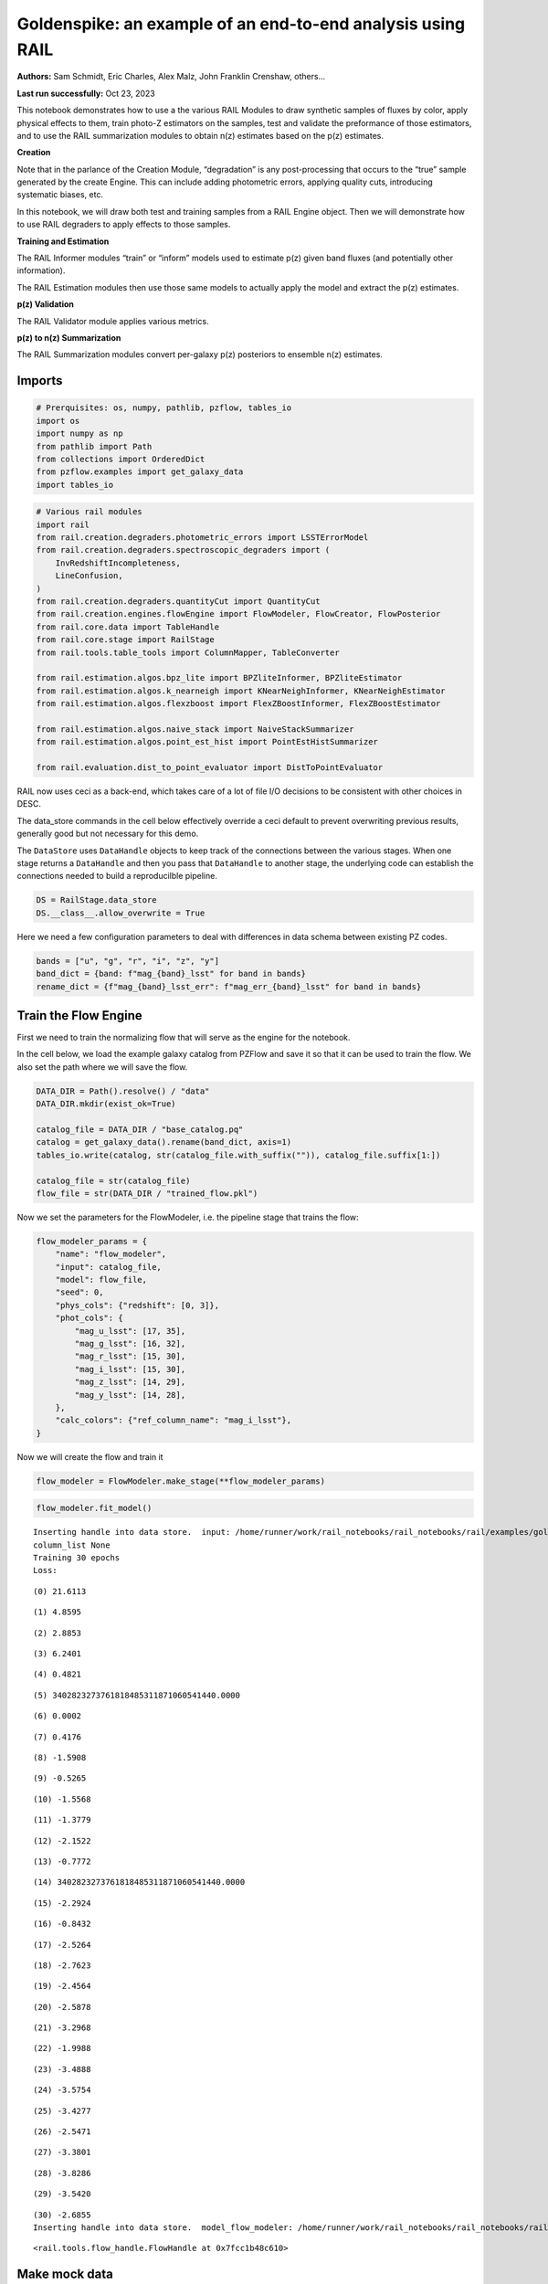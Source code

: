Goldenspike: an example of an end-to-end analysis using RAIL
============================================================

**Authors:** Sam Schmidt, Eric Charles, Alex Malz, John Franklin
Crenshaw, others…

**Last run successfully:** Oct 23, 2023

This notebook demonstrates how to use a the various RAIL Modules to draw
synthetic samples of fluxes by color, apply physical effects to them,
train photo-Z estimators on the samples, test and validate the
preformance of those estimators, and to use the RAIL summarization
modules to obtain n(z) estimates based on the p(z) estimates.

**Creation**

Note that in the parlance of the Creation Module, “degradation” is any
post-processing that occurs to the “true” sample generated by the create
Engine. This can include adding photometric errors, applying quality
cuts, introducing systematic biases, etc.

In this notebook, we will draw both test and training samples from a
RAIL Engine object. Then we will demonstrate how to use RAIL degraders
to apply effects to those samples.

**Training and Estimation**

The RAIL Informer modules “train” or “inform” models used to estimate
p(z) given band fluxes (and potentially other information).

The RAIL Estimation modules then use those same models to actually apply
the model and extract the p(z) estimates.

**p(z) Validation**

The RAIL Validator module applies various metrics.

**p(z) to n(z) Summarization**

The RAIL Summarization modules convert per-galaxy p(z) posteriors to
ensemble n(z) estimates.

Imports
-------

.. code:: ipython3

    # Prerquisites: os, numpy, pathlib, pzflow, tables_io
    import os
    import numpy as np
    from pathlib import Path
    from collections import OrderedDict
    from pzflow.examples import get_galaxy_data
    import tables_io


.. code:: ipython3

    # Various rail modules
    import rail
    from rail.creation.degraders.photometric_errors import LSSTErrorModel
    from rail.creation.degraders.spectroscopic_degraders import (
        InvRedshiftIncompleteness,
        LineConfusion,
    )
    from rail.creation.degraders.quantityCut import QuantityCut
    from rail.creation.engines.flowEngine import FlowModeler, FlowCreator, FlowPosterior
    from rail.core.data import TableHandle
    from rail.core.stage import RailStage
    from rail.tools.table_tools import ColumnMapper, TableConverter
    
    from rail.estimation.algos.bpz_lite import BPZliteInformer, BPZliteEstimator
    from rail.estimation.algos.k_nearneigh import KNearNeighInformer, KNearNeighEstimator
    from rail.estimation.algos.flexzboost import FlexZBoostInformer, FlexZBoostEstimator
    
    from rail.estimation.algos.naive_stack import NaiveStackSummarizer
    from rail.estimation.algos.point_est_hist import PointEstHistSummarizer
    
    from rail.evaluation.dist_to_point_evaluator import DistToPointEvaluator
    


RAIL now uses ceci as a back-end, which takes care of a lot of file I/O
decisions to be consistent with other choices in DESC.

The data_store commands in the cell below effectively override a ceci
default to prevent overwriting previous results, generally good but not
necessary for this demo.

The ``DataStore`` uses ``DataHandle`` objects to keep track of the
connections between the various stages. When one stage returns a
``DataHandle`` and then you pass that ``DataHandle`` to another stage,
the underlying code can establish the connections needed to build a
reproducilble pipeline.

.. code:: ipython3

    DS = RailStage.data_store
    DS.__class__.allow_overwrite = True


Here we need a few configuration parameters to deal with differences in
data schema between existing PZ codes.

.. code:: ipython3

    bands = ["u", "g", "r", "i", "z", "y"]
    band_dict = {band: f"mag_{band}_lsst" for band in bands}
    rename_dict = {f"mag_{band}_lsst_err": f"mag_err_{band}_lsst" for band in bands}


Train the Flow Engine
---------------------

First we need to train the normalizing flow that will serve as the
engine for the notebook.

In the cell below, we load the example galaxy catalog from PZFlow and
save it so that it can be used to train the flow. We also set the path
where we will save the flow.

.. code:: ipython3

    DATA_DIR = Path().resolve() / "data"
    DATA_DIR.mkdir(exist_ok=True)
    
    catalog_file = DATA_DIR / "base_catalog.pq"
    catalog = get_galaxy_data().rename(band_dict, axis=1)
    tables_io.write(catalog, str(catalog_file.with_suffix("")), catalog_file.suffix[1:])
    
    catalog_file = str(catalog_file)
    flow_file = str(DATA_DIR / "trained_flow.pkl")


Now we set the parameters for the FlowModeler, i.e. the pipeline stage
that trains the flow:

.. code:: ipython3

    flow_modeler_params = {
        "name": "flow_modeler",
        "input": catalog_file,
        "model": flow_file,
        "seed": 0,
        "phys_cols": {"redshift": [0, 3]},
        "phot_cols": {
            "mag_u_lsst": [17, 35],
            "mag_g_lsst": [16, 32],
            "mag_r_lsst": [15, 30],
            "mag_i_lsst": [15, 30],
            "mag_z_lsst": [14, 29],
            "mag_y_lsst": [14, 28],
        },
        "calc_colors": {"ref_column_name": "mag_i_lsst"},
    }


Now we will create the flow and train it

.. code:: ipython3

    flow_modeler = FlowModeler.make_stage(**flow_modeler_params)


.. code:: ipython3

    flow_modeler.fit_model()



.. parsed-literal::

    Inserting handle into data store.  input: /home/runner/work/rail_notebooks/rail_notebooks/rail/examples/goldenspike_examples/data/base_catalog.pq, flow_modeler
    column_list None
    Training 30 epochs 
    Loss:


.. parsed-literal::

    (0) 21.6113


.. parsed-literal::

    (1) 4.8595


.. parsed-literal::

    (2) 2.8853


.. parsed-literal::

    (3) 6.2401


.. parsed-literal::

    (4) 0.4821


.. parsed-literal::

    (5) 3402823273761818485311871060541440.0000


.. parsed-literal::

    (6) 0.0002


.. parsed-literal::

    (7) 0.4176


.. parsed-literal::

    (8) -1.5908


.. parsed-literal::

    (9) -0.5265


.. parsed-literal::

    (10) -1.5568


.. parsed-literal::

    (11) -1.3779


.. parsed-literal::

    (12) -2.1522


.. parsed-literal::

    (13) -0.7772


.. parsed-literal::

    (14) 3402823273761818485311871060541440.0000


.. parsed-literal::

    (15) -2.2924


.. parsed-literal::

    (16) -0.8432


.. parsed-literal::

    (17) -2.5264


.. parsed-literal::

    (18) -2.7623


.. parsed-literal::

    (19) -2.4564


.. parsed-literal::

    (20) -2.5878


.. parsed-literal::

    (21) -3.2968


.. parsed-literal::

    (22) -1.9988


.. parsed-literal::

    (23) -3.4888


.. parsed-literal::

    (24) -3.5754


.. parsed-literal::

    (25) -3.4277


.. parsed-literal::

    (26) -2.5471


.. parsed-literal::

    (27) -3.3801


.. parsed-literal::

    (28) -3.8286


.. parsed-literal::

    (29) -3.5420


.. parsed-literal::

    (30) -2.6855
    Inserting handle into data store.  model_flow_modeler: /home/runner/work/rail_notebooks/rail_notebooks/rail/examples/goldenspike_examples/data/inprogress_trained_flow.pkl, flow_modeler




.. parsed-literal::

    <rail.tools.flow_handle.FlowHandle at 0x7fcc1b48c610>



Make mock data
--------------

Now we will use the trained flow to create training and test data for
the photo-z estimators.

For both the training and test data we will:

1. Use the Flow to produce some synthetic data
2. Use the LSSTErrorModel to add photometric errors
3. Use the FlowPosterior to estimate the redshift posteriors for the
   degraded sample
4. Use the ColumnMapper to rename the error columns so that they match
   the names in DC2.
5. Use the TableConverter to convert the data to a numpy dictionary,
   which will be stored in a hdf5 file with the same schema as the DC2
   data

Training sample
~~~~~~~~~~~~~~~

For the training data we are going to apply a couple of extra
degradation effects to the data beyond what we do to create test data,
as the training data will have some spectroscopic incompleteness. This
will allow us to see how the trained models perform with imperfect
training data.

More details about the degraders are available in the
``rail/examples/creation_examples/degradation_demo.ipynb`` notebook.

.. code:: ipython3

    flow_creator_train = FlowCreator.make_stage(
        name="flow_creator_train",
        model=flow_modeler.get_handle("model"),
        n_samples=50,
        seed=1235,
    )
    
    lsst_error_model_train = LSSTErrorModel.make_stage(
        name="lsst_error_model_train",
        renameDict=band_dict,
        ndFlag=np.nan,
        seed=29,
    )
    
    inv_redshift = InvRedshiftIncompleteness.make_stage(
        name="inv_redshift",
        pivot_redshift=1.0,
    )
    
    line_confusion = LineConfusion.make_stage(
        name="line_confusion",
        true_wavelen=5007.0,
        wrong_wavelen=3727.0,
        frac_wrong=0.05,
        seed = 1337
    )
    
    quantity_cut = QuantityCut.make_stage(
        name="quantity_cut",
        cuts={"mag_i_lsst": 25.0},
    )
    
    col_remapper_train = ColumnMapper.make_stage(
        name="col_remapper_train",
        columns=rename_dict,
    )
    
    table_conv_train = TableConverter.make_stage(
        name="table_conv_train",
        output_format="numpyDict",
    )


.. code:: ipython3

    train_data_orig = flow_creator_train.sample(150, 1235)
    train_data_errs = lsst_error_model_train(train_data_orig, seed=66)
    train_data_inc = inv_redshift(train_data_errs)
    train_data_conf = line_confusion(train_data_inc)
    train_data_cut = quantity_cut(train_data_conf)
    train_data_pq = col_remapper_train(train_data_cut)
    train_data = table_conv_train(train_data_pq)



.. parsed-literal::

    Inserting handle into data store.  output_flow_creator_train: inprogress_output_flow_creator_train.pq, flow_creator_train
    Inserting handle into data store.  output_lsst_error_model_train: inprogress_output_lsst_error_model_train.pq, lsst_error_model_train
    Inserting handle into data store.  output_inv_redshift: inprogress_output_inv_redshift.pq, inv_redshift
    Inserting handle into data store.  output_line_confusion: inprogress_output_line_confusion.pq, line_confusion
    Inserting handle into data store.  output_quantity_cut: inprogress_output_quantity_cut.pq, quantity_cut
    Inserting handle into data store.  output_col_remapper_train: inprogress_output_col_remapper_train.pq, col_remapper_train
    Inserting handle into data store.  output_table_conv_train: inprogress_output_table_conv_train.hdf5, table_conv_train


Let’s examine the quantities that we’ve generated, we’ll use the handy
``tables_io`` package to temporarily write to a pandas dataframe for
quick writeout of the columns:

.. code:: ipython3

    train_table = tables_io.convertObj(train_data.data, tables_io.types.PD_DATAFRAME)
    train_table.head()





.. raw:: html

    <div>
    <style scoped>
        .dataframe tbody tr th:only-of-type {
            vertical-align: middle;
        }
    
        .dataframe tbody tr th {
            vertical-align: top;
        }
    
        .dataframe thead th {
            text-align: right;
        }
    </style>
    <table border="1" class="dataframe">
      <thead>
        <tr style="text-align: right;">
          <th></th>
          <th>redshift</th>
          <th>mag_u_lsst</th>
          <th>mag_err_u_lsst</th>
          <th>mag_g_lsst</th>
          <th>mag_err_g_lsst</th>
          <th>mag_r_lsst</th>
          <th>mag_err_r_lsst</th>
          <th>mag_i_lsst</th>
          <th>mag_err_i_lsst</th>
          <th>mag_z_lsst</th>
          <th>mag_err_z_lsst</th>
          <th>mag_y_lsst</th>
          <th>mag_err_y_lsst</th>
        </tr>
      </thead>
      <tbody>
        <tr>
          <th>0</th>
          <td>0.435034</td>
          <td>25.903435</td>
          <td>0.233527</td>
          <td>25.609573</td>
          <td>0.063497</td>
          <td>24.735930</td>
          <td>0.025797</td>
          <td>24.385818</td>
          <td>0.030818</td>
          <td>24.105335</td>
          <td>0.045993</td>
          <td>24.055890</td>
          <td>0.099261</td>
        </tr>
        <tr>
          <th>1</th>
          <td>0.548779</td>
          <td>27.280719</td>
          <td>0.668775</td>
          <td>24.365029</td>
          <td>0.021327</td>
          <td>22.340394</td>
          <td>0.005823</td>
          <td>21.086317</td>
          <td>0.005265</td>
          <td>20.525250</td>
          <td>0.005354</td>
          <td>20.167223</td>
          <td>0.005872</td>
        </tr>
        <tr>
          <th>2</th>
          <td>0.355870</td>
          <td>27.107808</td>
          <td>0.592721</td>
          <td>25.274161</td>
          <td>0.047180</td>
          <td>24.149218</td>
          <td>0.015709</td>
          <td>23.661401</td>
          <td>0.016572</td>
          <td>23.329905</td>
          <td>0.023267</td>
          <td>23.195663</td>
          <td>0.046387</td>
        </tr>
        <tr>
          <th>3</th>
          <td>0.624946</td>
          <td>25.055148</td>
          <td>0.113587</td>
          <td>25.018314</td>
          <td>0.037630</td>
          <td>24.513521</td>
          <td>0.021294</td>
          <td>24.152911</td>
          <td>0.025142</td>
          <td>24.294233</td>
          <td>0.054390</td>
          <td>24.226829</td>
          <td>0.115249</td>
        </tr>
        <tr>
          <th>4</th>
          <td>0.729438</td>
          <td>27.905618</td>
          <td>1.000672</td>
          <td>26.339680</td>
          <td>0.120558</td>
          <td>25.690544</td>
          <td>0.059952</td>
          <td>24.810958</td>
          <td>0.044883</td>
          <td>24.653418</td>
          <td>0.074776</td>
          <td>24.348776</td>
          <td>0.128126</td>
        </tr>
      </tbody>
    </table>
    </div>



You see that we’ve generated redshifts, ugrizy magnitudes, and magnitude
errors with names that match those in the cosmoDC2_v1.1.4_image data.

Testing sample
~~~~~~~~~~~~~~

For the test sample we will:

1. Use the Flow to produce some synthetic data
2. Use the LSSTErrorModel to smear the data
3. Use the FlowPosterior to estimate the redshift posteriors for the
   degraded sample
4. Use ColumnMapper to rename some of the columns to match DC2
5. Use the TableConverter to convert the data to a numpy dictionary,
   which will be stored in a hdf5 file with the same schema as the DC2
   data

.. code:: ipython3

    flow_creator_test = FlowCreator.make_stage(
        name="flow_creator_test",
        model=flow_modeler.get_handle("model"),
        n_samples=50,
    )
    
    lsst_error_model_test = LSSTErrorModel.make_stage(
        name="lsst_error_model_test",
        renameDict=band_dict,
        ndFlag=np.nan,
    )
    
    flow_post_test = FlowPosterior.make_stage(
        name="flow_post_test",
        model=flow_modeler.get_handle("model"),
        column="redshift",
        grid=np.linspace(0.0, 5.0, 21),
    )
    
    col_remapper_test = ColumnMapper.make_stage(
        name="col_remapper_test",
        columns=rename_dict,
        hdf5_groupname="",
    )
    
    table_conv_test = TableConverter.make_stage(
        name="table_conv_test",
        output_format="numpyDict",
    )


.. code:: ipython3

    test_data_orig = flow_creator_test.sample(150, 1234)
    test_data_errs = lsst_error_model_test(test_data_orig, seed=58)
    test_data_post = flow_post_test.get_posterior(test_data_errs, err_samples=None)
    test_data_pq = col_remapper_test(test_data_errs)
    test_data = table_conv_test(test_data_pq)



.. parsed-literal::

    Inserting handle into data store.  output_flow_creator_test: inprogress_output_flow_creator_test.pq, flow_creator_test
    Inserting handle into data store.  output_lsst_error_model_test: inprogress_output_lsst_error_model_test.pq, lsst_error_model_test


.. parsed-literal::

    Inserting handle into data store.  output_flow_post_test: inprogress_output_flow_post_test.hdf5, flow_post_test
    Inserting handle into data store.  output_col_remapper_test: inprogress_output_col_remapper_test.pq, col_remapper_test
    Inserting handle into data store.  output_table_conv_test: inprogress_output_table_conv_test.hdf5, table_conv_test


.. parsed-literal::

    /opt/hostedtoolcache/Python/3.10.16/x64/lib/python3.10/site-packages/qp/interp_pdf.py:89: RuntimeWarning: invalid value encountered in divide
      self._ycumul = (self._ycumul.T / self._ycumul[:, -1]).T


.. code:: ipython3

    test_data_handle = TableHandle('input')
    od = OrderedDict()
    od['photometry'] = test_data_orig.data.to_records()
    test_data_handle.set_data(od)
    test_data_handle.path  = './test_data_orig.hdf5'
    test_data_handle.write()




.. parsed-literal::

    './test_data_orig.hdf5'




.. code:: ipython3

    test_table = tables_io.convertObj(test_data.data, tables_io.types.PD_DATAFRAME)
    test_table.head()





.. raw:: html

    <div>
    <style scoped>
        .dataframe tbody tr th:only-of-type {
            vertical-align: middle;
        }
    
        .dataframe tbody tr th {
            vertical-align: top;
        }
    
        .dataframe thead th {
            text-align: right;
        }
    </style>
    <table border="1" class="dataframe">
      <thead>
        <tr style="text-align: right;">
          <th></th>
          <th>redshift</th>
          <th>mag_u_lsst</th>
          <th>mag_err_u_lsst</th>
          <th>mag_g_lsst</th>
          <th>mag_err_g_lsst</th>
          <th>mag_r_lsst</th>
          <th>mag_err_r_lsst</th>
          <th>mag_i_lsst</th>
          <th>mag_err_i_lsst</th>
          <th>mag_z_lsst</th>
          <th>mag_err_z_lsst</th>
          <th>mag_y_lsst</th>
          <th>mag_err_y_lsst</th>
        </tr>
      </thead>
      <tbody>
        <tr>
          <th>0</th>
          <td>1.943550</td>
          <td>27.638556</td>
          <td>0.847918</td>
          <td>26.778751</td>
          <td>0.175778</td>
          <td>26.726763</td>
          <td>0.148646</td>
          <td>26.455131</td>
          <td>0.188991</td>
          <td>25.914196</td>
          <td>0.221980</td>
          <td>25.554871</td>
          <td>0.349504</td>
        </tr>
        <tr>
          <th>1</th>
          <td>1.964463</td>
          <td>25.589794</td>
          <td>0.179659</td>
          <td>25.553459</td>
          <td>0.060420</td>
          <td>25.307591</td>
          <td>0.042674</td>
          <td>25.230384</td>
          <td>0.065127</td>
          <td>24.893355</td>
          <td>0.092386</td>
          <td>24.610029</td>
          <td>0.160426</td>
        </tr>
        <tr>
          <th>2</th>
          <td>1.377230</td>
          <td>25.448819</td>
          <td>0.159395</td>
          <td>24.462945</td>
          <td>0.023185</td>
          <td>23.749138</td>
          <td>0.011523</td>
          <td>22.889852</td>
          <td>0.009338</td>
          <td>22.410438</td>
          <td>0.011104</td>
          <td>14.900721</td>
          <td>0.005001</td>
        </tr>
        <tr>
          <th>3</th>
          <td>1.778730</td>
          <td>26.122561</td>
          <td>0.279392</td>
          <td>26.155280</td>
          <td>0.102664</td>
          <td>25.919199</td>
          <td>0.073414</td>
          <td>25.649345</td>
          <td>0.094272</td>
          <td>25.080715</td>
          <td>0.108863</td>
          <td>25.324959</td>
          <td>0.290965</td>
        </tr>
        <tr>
          <th>4</th>
          <td>1.298723</td>
          <td>29.100352</td>
          <td>1.860164</td>
          <td>26.686129</td>
          <td>0.162459</td>
          <td>26.318630</td>
          <td>0.104334</td>
          <td>25.469288</td>
          <td>0.080452</td>
          <td>24.733401</td>
          <td>0.080248</td>
          <td>24.039220</td>
          <td>0.097821</td>
        </tr>
      </tbody>
    </table>
    </div>



“Inform” some estimators
------------------------

More details about the process of “informing” or “training” the models
used by the estimators is available in the
``rail/examples/estimation_examples/RAIL_estimation_demo.ipynb``
notebook.

We use “inform” rather than “train” to generically refer to the
preprocessing of any prior information. For a machine learning
estimator, that prior information is a training set, but it can also be
an SED template library for a template-fitting or hybrid estimator.

.. code:: ipython3

    inform_bpz = BPZliteInformer.make_stage(
        name="inform_bpz",
        nondetect_val=np.nan,
        model="bpz.pkl",
        hdf5_groupname="",
    )
    
    inform_knn = KNearNeighInformer.make_stage(
        name="inform_knn",
        nondetect_val=np.nan,
        model="knnpz.pkl",
        hdf5_groupname="",
    )
    
    inform_fzboost = FlexZBoostInformer.make_stage(
        name="inform_FZBoost",
        nondetect_val=np.nan,
        model="fzboost.pkl",
        hdf5_groupname="",
    )


.. code:: ipython3

    train_data_errs.data.keys()




.. parsed-literal::

    Index(['redshift', 'mag_u_lsst', 'mag_u_lsst_err', 'mag_g_lsst',
           'mag_g_lsst_err', 'mag_r_lsst', 'mag_r_lsst_err', 'mag_i_lsst',
           'mag_i_lsst_err', 'mag_z_lsst', 'mag_z_lsst_err', 'mag_y_lsst',
           'mag_y_lsst_err'],
          dtype='object')



.. code:: ipython3

    inform_bpz.inform(train_data)
    inform_knn.inform(train_data)
    inform_fzboost.inform(train_data)



.. parsed-literal::

    using 62 galaxies in calculation
    best values for fo and kt:
    [1.]
    [0.3]
    minimizing for type 0
    best fit z0, alpha, km for type 0: [0.32823649 1.55286361 0.06071322]
    Inserting handle into data store.  model_inform_bpz: inprogress_bpz.pkl, inform_bpz


.. parsed-literal::

    split into 46 training and 16 validation samples
    finding best fit sigma and NNeigh...


.. parsed-literal::

    
    
    
    best fit values are sigma=0.05333333333333334 and numneigh=6
    
    
    
    Inserting handle into data store.  model_inform_knn: inprogress_knnpz.pkl, inform_knn
    stacking some data...
    read in training data
    fit the model...


.. parsed-literal::

    /opt/hostedtoolcache/Python/3.10.16/x64/lib/python3.10/site-packages/joblib/externals/loky/backend/fork_exec.py:38: RuntimeWarning: os.fork() was called. os.fork() is incompatible with multithreaded code, and JAX is multithreaded, so this will likely lead to a deadlock.
      pid = os.fork()


.. parsed-literal::

    /opt/hostedtoolcache/Python/3.10.16/x64/lib/python3.10/site-packages/xgboost/core.py:158: UserWarning: [07:40:56] WARNING: /workspace/src/learner.cc:740: 
    Parameters: { "silent" } are not used.
    
      warnings.warn(smsg, UserWarning)
    /opt/hostedtoolcache/Python/3.10.16/x64/lib/python3.10/site-packages/xgboost/core.py:158: UserWarning: [07:40:56] WARNING: /workspace/src/learner.cc:740: 
    Parameters: { "silent" } are not used.
    
      warnings.warn(smsg, UserWarning)
    /opt/hostedtoolcache/Python/3.10.16/x64/lib/python3.10/site-packages/xgboost/core.py:158: UserWarning: [07:40:56] WARNING: /workspace/src/learner.cc:740: 
    Parameters: { "silent" } are not used.
    
      warnings.warn(smsg, UserWarning)
    /opt/hostedtoolcache/Python/3.10.16/x64/lib/python3.10/site-packages/xgboost/core.py:158: UserWarning: [07:40:56] WARNING: /workspace/src/learner.cc:740: 
    Parameters: { "silent" } are not used.
    
      warnings.warn(smsg, UserWarning)


.. parsed-literal::

    finding best bump thresh...


.. parsed-literal::

    finding best sharpen parameter...


.. parsed-literal::

    Retraining with full training set...


.. parsed-literal::

    /opt/hostedtoolcache/Python/3.10.16/x64/lib/python3.10/site-packages/xgboost/core.py:158: UserWarning: [07:41:00] WARNING: /workspace/src/learner.cc:740: 
    Parameters: { "silent" } are not used.
    
      warnings.warn(smsg, UserWarning)
    /opt/hostedtoolcache/Python/3.10.16/x64/lib/python3.10/site-packages/xgboost/core.py:158: UserWarning: [07:41:00] WARNING: /workspace/src/learner.cc:740: 
    Parameters: { "silent" } are not used.
    
      warnings.warn(smsg, UserWarning)
    /opt/hostedtoolcache/Python/3.10.16/x64/lib/python3.10/site-packages/xgboost/core.py:158: UserWarning: [07:41:00] WARNING: /workspace/src/learner.cc:740: 
    Parameters: { "silent" } are not used.
    
      warnings.warn(smsg, UserWarning)
    /opt/hostedtoolcache/Python/3.10.16/x64/lib/python3.10/site-packages/xgboost/core.py:158: UserWarning: [07:41:00] WARNING: /workspace/src/learner.cc:740: 
    Parameters: { "silent" } are not used.
    
      warnings.warn(smsg, UserWarning)


.. parsed-literal::

    Inserting handle into data store.  model_inform_FZBoost: inprogress_fzboost.pkl, inform_FZBoost




.. parsed-literal::

    <rail.core.data.ModelHandle at 0x7fcbedb3e020>



Estimate photo-z posteriors
---------------------------

More detail on the specific estimators used here is available in the
``rail/examples/estimation_examples/RAIL_estimation_demo.ipynb``
notebook, but here is a very brief summary of the three estimators used
in this notebook:

``BPZliteEstimator`` is a template-based photo-z code that outputs the
posterior estimated given likelihoods calculated using a template set
combined with a Bayesian prior. See Benitez (2000) for more details.
``KNearNeighEstimator`` is a simple photo-z code that finds the K
nearest neighbor training galaxies in color/magnitude space and creates
a weighted (by distance) mixture model PDF based on the redshifts of
those K neighbors. ``FlexZBoostEstimator`` is a mature photo-z algorithm
that estimates a PDF for each galaxy via a conditional density estimate
using the training data. See `Izbicki & Lee
(2017) <https://doi.org/10.1214/17-EJS1302>`__ for more details.

.. code:: ipython3

    estimate_bpz = BPZliteEstimator.make_stage(
        name="estimate_bpz",
        hdf5_groupname="",
        nondetect_val=np.nan,
        model=inform_bpz.get_handle("model"),
    )
    
    estimate_knn = KNearNeighEstimator.make_stage(
        name="estimate_knn",
        hdf5_groupname="",
        nondetect_val=np.nan,
        model=inform_knn.get_handle("model"),
    )
    
    estimate_fzboost = FlexZBoostEstimator.make_stage(
        name="test_FZBoost",
        nondetect_val=np.nan,
        model=inform_fzboost.get_handle("model"),
        hdf5_groupname="",
        aliases=dict(input="test_data", output="fzboost_estim"),
    )


.. code:: ipython3

    knn_estimated = estimate_knn.estimate(test_data)
    fzboost_estimated = estimate_fzboost.estimate(test_data)
    bpz_estimated = estimate_bpz.estimate(test_data)



.. parsed-literal::

    Process 0 running estimator on chunk 0 - 150
    Process 0 estimating PZ PDF for rows 0 - 150
    Inserting handle into data store.  output_estimate_knn: inprogress_output_estimate_knn.hdf5, estimate_knn


.. parsed-literal::

    Process 0 running estimator on chunk 0 - 150
    Process 0 estimating PZ PDF for rows 0 - 150


.. parsed-literal::

    Inserting handle into data store.  output_test_FZBoost: inprogress_output_test_FZBoost.hdf5, test_FZBoost


.. parsed-literal::

    Process 0 running estimator on chunk 0 - 150
    Inserting handle into data store.  output_estimate_bpz: inprogress_output_estimate_bpz.hdf5, estimate_bpz


Evaluate the estimates
----------------------

Now we evaluate metrics on the estimates, separately for each estimator.

Each call to the ``Evaluator.evaluate`` will create a table with the
various performance metrics. We will store all of these tables in a
dictionary, keyed by the name of the estimator.

.. code:: ipython3

    ztrue_file = './test_data_orig.hdf5'
    ztrue_data = DS.read_file('ztrue_data', TableHandle, ztrue_file)


.. code:: ipython3

    eval_dict = dict(bpz=bpz_estimated, fzboost=fzboost_estimated, knn=knn_estimated)
    
    evaluator_stage_dict = dict(
        metrics=['cdeloss', 'pit', 'brier'],
        _random_state=None,
        metric_config={
            'brier': {'limits':(0,3.1)},
            'pit':{'tdigest_compression': 1000},
        }
    )
    truth = ztrue_data
    
    result_dict = {}
    for key, val in eval_dict.items():
        the_eval = DistToPointEvaluator.make_stage(name=f'{key}_dist_to_point', force_exact=True, **evaluator_stage_dict)
        result_dict[key] = the_eval.evaluate(val, truth)
        
        
        



.. parsed-literal::

    WARNING:root:Input predictions do not sum to 1.


.. parsed-literal::

    WARNING:root:Input predictions do not sum to 1.


.. parsed-literal::

    WARNING:root:Input predictions do not sum to 1.


.. parsed-literal::

    Requested metrics: ['cdeloss', 'pit', 'brier']
    Inserting handle into data store.  output_bpz_dist_to_point: inprogress_output_bpz_dist_to_point.hdf5, bpz_dist_to_point
    Inserting handle into data store.  summary_bpz_dist_to_point: inprogress_summary_bpz_dist_to_point.hdf5, bpz_dist_to_point
    Inserting handle into data store.  single_distribution_summary_bpz_dist_to_point: inprogress_single_distribution_summary_bpz_dist_to_point.hdf5, bpz_dist_to_point
    Warning.  Failed to convert column No conversion path for dtype: dtype('<U16')
    Requested metrics: ['cdeloss', 'pit', 'brier']
    Inserting handle into data store.  output_fzboost_dist_to_point: inprogress_output_fzboost_dist_to_point.hdf5, fzboost_dist_to_point
    Inserting handle into data store.  summary_fzboost_dist_to_point: inprogress_summary_fzboost_dist_to_point.hdf5, fzboost_dist_to_point
    Inserting handle into data store.  single_distribution_summary_fzboost_dist_to_point: inprogress_single_distribution_summary_fzboost_dist_to_point.hdf5, fzboost_dist_to_point
    Warning.  Failed to convert column No conversion path for dtype: dtype('<U16')
    Requested metrics: ['cdeloss', 'pit', 'brier']
    Inserting handle into data store.  output_knn_dist_to_point: inprogress_output_knn_dist_to_point.hdf5, knn_dist_to_point
    Inserting handle into data store.  summary_knn_dist_to_point: inprogress_summary_knn_dist_to_point.hdf5, knn_dist_to_point
    Inserting handle into data store.  single_distribution_summary_knn_dist_to_point: inprogress_single_distribution_summary_knn_dist_to_point.hdf5, knn_dist_to_point
    Warning.  Failed to convert column No conversion path for dtype: dtype('<U16')


.. code:: ipython3

    result_dict




.. parsed-literal::

    {'bpz': {'output': <rail.core.data.Hdf5Handle at 0x7fcc10b42650>,
      'summary': <rail.core.data.Hdf5Handle at 0x7fcc1a07f070>,
      'single_distribution_summary': <rail.core.data.QPDictHandle at 0x7fcc4dd09f00>},
     'fzboost': {'output': <rail.core.data.Hdf5Handle at 0x7fcc4dd0aad0>,
      'summary': <rail.core.data.Hdf5Handle at 0x7fcc4dd0bd30>,
      'single_distribution_summary': <rail.core.data.QPDictHandle at 0x7fcc4dd3c640>},
     'knn': {'output': <rail.core.data.Hdf5Handle at 0x7fcc4dd3c9a0>,
      'summary': <rail.core.data.Hdf5Handle at 0x7fcc4dd3e7d0>,
      'single_distribution_summary': <rail.core.data.QPDictHandle at 0x7fcc4dd3c670>}}



| The Pandas DataFrame output format conveniently makes human-readable
  printouts of the metrics.
| This next cell will convert everything to Pandas.

.. code:: ipython3

    results_tables = {
        key: tables_io.convertObj(val['summary'].data, tables_io.types.PD_DATAFRAME)
        for key, val in result_dict.items()
    }


.. code:: ipython3

    results_tables["knn"]





.. raw:: html

    <div>
    <style scoped>
        .dataframe tbody tr th:only-of-type {
            vertical-align: middle;
        }
    
        .dataframe tbody tr th {
            vertical-align: top;
        }
    
        .dataframe thead th {
            text-align: right;
        }
    </style>
    <table border="1" class="dataframe">
      <thead>
        <tr style="text-align: right;">
          <th></th>
          <th>cdeloss</th>
          <th>brier</th>
        </tr>
      </thead>
      <tbody>
        <tr>
          <th>0</th>
          <td>-0.715893</td>
          <td>211.085745</td>
        </tr>
      </tbody>
    </table>
    </div>



.. code:: ipython3

    results_tables["fzboost"]





.. raw:: html

    <div>
    <style scoped>
        .dataframe tbody tr th:only-of-type {
            vertical-align: middle;
        }
    
        .dataframe tbody tr th {
            vertical-align: top;
        }
    
        .dataframe thead th {
            text-align: right;
        }
    </style>
    <table border="1" class="dataframe">
      <thead>
        <tr style="text-align: right;">
          <th></th>
          <th>cdeloss</th>
          <th>brier</th>
        </tr>
      </thead>
      <tbody>
        <tr>
          <th>0</th>
          <td>0.39272</td>
          <td>355.158878</td>
        </tr>
      </tbody>
    </table>
    </div>



.. code:: ipython3

    results_tables["bpz"]





.. raw:: html

    <div>
    <style scoped>
        .dataframe tbody tr th:only-of-type {
            vertical-align: middle;
        }
    
        .dataframe tbody tr th {
            vertical-align: top;
        }
    
        .dataframe thead th {
            text-align: right;
        }
    </style>
    <table border="1" class="dataframe">
      <thead>
        <tr style="text-align: right;">
          <th></th>
          <th>cdeloss</th>
          <th>brier</th>
        </tr>
      </thead>
      <tbody>
        <tr>
          <th>0</th>
          <td>4.082261</td>
          <td>793.408846</td>
        </tr>
      </tbody>
    </table>
    </div>



Summarize the per-galaxy redshift constraints to make population-level distributions
------------------------------------------------------------------------------------

{introduce the summarizers}

First we make the stages, then execute them, then plot the output.

.. code:: ipython3

    point_estimate_test = PointEstHistSummarizer.make_stage(name="point_estimate_test")
    naive_stack_test = NaiveStackSummarizer.make_stage(name="naive_stack_test")


.. code:: ipython3

    point_estimate_ens = point_estimate_test.summarize(eval_dict["bpz"])
    naive_stack_ens = naive_stack_test.summarize(eval_dict["bpz"])



.. parsed-literal::

    Process 0 running estimator on chunk 0 - 150
    Inserting handle into data store.  output_point_estimate_test: inprogress_output_point_estimate_test.hdf5, point_estimate_test
    Inserting handle into data store.  single_NZ_point_estimate_test: inprogress_single_NZ_point_estimate_test.hdf5, point_estimate_test
    Process 0 running estimator on chunk 0 - 150


.. parsed-literal::

    Inserting handle into data store.  output_naive_stack_test: inprogress_output_naive_stack_test.hdf5, naive_stack_test
    Inserting handle into data store.  single_NZ_naive_stack_test: inprogress_single_NZ_naive_stack_test.hdf5, naive_stack_test


.. code:: ipython3

    _ = naive_stack_ens.data.plot_native(xlim=(0, 3))




.. image:: ../../../docs/rendered/goldenspike_examples/goldenspike_files/../../../docs/rendered/goldenspike_examples/goldenspike_47_0.png


.. code:: ipython3

    _ = point_estimate_ens.data.plot_native(xlim=(0, 3))




.. image:: ../../../docs/rendered/goldenspike_examples/goldenspike_files/../../../docs/rendered/goldenspike_examples/goldenspike_48_0.png


Convert this to a ``ceci`` Pipeline
-----------------------------------

Now that we have all these stages defined and configured, and that we
have established the connections between them by passing ``DataHandle``
objects between them, we can build a ``ceci`` Pipeline.

.. code:: ipython3

    import ceci
    
    pipe = ceci.Pipeline.interactive()
    stages = [
        # train the flow
        flow_modeler,
        # create the training catalog
        flow_creator_train,
        lsst_error_model_train,
        inv_redshift,
        line_confusion,
        quantity_cut,
        col_remapper_train,
        table_conv_train,
        # create the test catalog
        flow_creator_test,
        lsst_error_model_test,
        col_remapper_test,
        table_conv_test,
        # inform the estimators
        inform_bpz,
        inform_knn,
        inform_fzboost,
        # estimate posteriors
        estimate_bpz,
        estimate_knn,
        estimate_fzboost,
        # estimate n(z), aka "summarize"
        point_estimate_test,
        naive_stack_test,
    ]
    for stage in stages:
        pipe.add_stage(stage)


.. code:: ipython3

    pipe.initialize(
        dict(input=catalog_file), dict(output_dir=".", log_dir=".", resume=False), None
    )





.. parsed-literal::

    (({'flow_modeler': <Job flow_modeler>,
       'flow_creator_train': <Job flow_creator_train>,
       'flow_creator_test': <Job flow_creator_test>,
       'lsst_error_model_train': <Job lsst_error_model_train>,
       'lsst_error_model_test': <Job lsst_error_model_test>,
       'inv_redshift': <Job inv_redshift>,
       'col_remapper_test': <Job col_remapper_test>,
       'line_confusion': <Job line_confusion>,
       'table_conv_test': <Job table_conv_test>,
       'quantity_cut': <Job quantity_cut>,
       'col_remapper_train': <Job col_remapper_train>,
       'table_conv_train': <Job table_conv_train>,
       'inform_bpz': <Job inform_bpz>,
       'inform_knn': <Job inform_knn>,
       'inform_FZBoost': <Job inform_FZBoost>,
       'estimate_bpz': <Job estimate_bpz>,
       'estimate_knn': <Job estimate_knn>,
       'test_FZBoost': <Job test_FZBoost>,
       'point_estimate_test': <Job point_estimate_test>,
       'naive_stack_test': <Job naive_stack_test>},
      [<rail.creation.engines.flowEngine.FlowModeler at 0x7fcc845cacb0>,
       <rail.creation.engines.flowEngine.FlowCreator at 0x7fcc1a07efb0>,
       <rail.creation.engines.flowEngine.FlowCreator at 0x7fcc1057e800>,
       <rail.creation.degraders.photometric_errors.LSSTErrorModel at 0x7fcc18d4d240>,
       <rail.creation.degraders.photometric_errors.LSSTErrorModel at 0x7fcc1a07f010>,
       <rail.creation.degraders.spectroscopic_degraders.InvRedshiftIncompleteness at 0x7fcc1a07fca0>,
       Stage that applies remaps the following column names in a pandas DataFrame:
       f{str(self.config.columns)},
       <rail.creation.degraders.spectroscopic_degraders.LineConfusion at 0x7fcc1a07fd30>,
       <rail.tools.table_tools.TableConverter at 0x7fcc10b42080>,
       Degrader that applies the following cuts to a pandas DataFrame:
       {column: (min, max), ...}
       {'mag_i_lsst': (-inf, 25.0)},
       Stage that applies remaps the following column names in a pandas DataFrame:
       f{str(self.config.columns)},
       <rail.tools.table_tools.TableConverter at 0x7fcc1a0f8910>,
       <rail.estimation.algos.bpz_lite.BPZliteInformer at 0x7fcc060a2dd0>,
       <rail.estimation.algos.k_nearneigh.KNearNeighInformer at 0x7fcc060a2bc0>,
       <rail.estimation.algos.flexzboost.FlexZBoostInformer at 0x7fcc060a30d0>,
       <rail.estimation.algos.bpz_lite.BPZliteEstimator at 0x7fcbedb3e500>,
       <rail.estimation.algos.k_nearneigh.KNearNeighEstimator at 0x7fcbedb6e1d0>,
       <rail.estimation.algos.flexzboost.FlexZBoostEstimator at 0x7fcbedb6df60>,
       <rail.estimation.algos.point_est_hist.PointEstHistSummarizer at 0x7fcc4dd09e40>,
       <rail.estimation.algos.naive_stack.NaiveStackSummarizer at 0x7fcc4dd0bf40>]),
     {'output_dir': '.', 'log_dir': '.', 'resume': False})



.. code:: ipython3

    pipe.save("tmp_goldenspike.yml")


Read back the pipeline and run it
~~~~~~~~~~~~~~~~~~~~~~~~~~~~~~~~~

.. code:: ipython3

    pr = ceci.Pipeline.read("tmp_goldenspike.yml")


.. code:: ipython3

    pr.run()



.. parsed-literal::

    
    Executing flow_modeler
    Command is:
    OMP_NUM_THREADS=1   python3 -m ceci rail.creation.engines.flowEngine.FlowModeler   --input=/home/runner/work/rail_notebooks/rail_notebooks/rail/examples/goldenspike_examples/data/base_catalog.pq   --name=flow_modeler   --config=tmp_goldenspike_config.yml   --model=.//home/runner/work/rail_notebooks/rail_notebooks/rail/examples/goldenspike_examples/data/trained_flow.pkl 
    Output writing to ./flow_modeler.out
    


.. parsed-literal::

    Job flow_modeler has completed successfully in 1 minutes, 21.1 seconds seconds !


.. parsed-literal::

    
    Executing flow_creator_train
    Command is:
    OMP_NUM_THREADS=1   python3 -m ceci rail.creation.engines.flowEngine.FlowCreator   --model=.//home/runner/work/rail_notebooks/rail_notebooks/rail/examples/goldenspike_examples/data/trained_flow.pkl   --name=flow_creator_train   --config=tmp_goldenspike_config.yml   --output=./output_flow_creator_train.pq 
    Output writing to ./flow_creator_train.out
    


.. parsed-literal::

    Job flow_creator_train has failed with status 1


.. parsed-literal::

    
    *************************************************
    Error running pipeline stage flow_creator_train.
    Failed after 3.0 seconds.
    
    Standard output and error streams in ./flow_creator_train.out
    *************************************************




.. parsed-literal::

    1



Clean up:
---------

Finally, you’ll notice that we’ve written a large number of temporary
files in the course of running this demo, to delete these and clean up
the directory just run the ``cleanup.sh`` script in this directory to
delete the data files.

.. code:: ipython3

    # TODO fix and add clean up scripts

